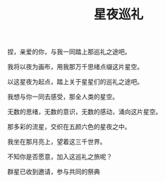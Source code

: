 #+hugo_base_dir: ~/yumieko/
#+hugo_section: fictions/galaxy_
#+export_file_name: index.md
#+hugo_auto_set_lastmod: t
#+hugo_custom_front_matter: toc true
#+filetags: 诗歌 星夜 巡礼 情感 世界 星空
#+TITLE: 星夜巡礼
捏，亲爱的你，与我一同踏上那巡礼之途吧。

我将以夜为画布，用我那万千思绪点缀这片星空。

以这星夜为起点，踏上关于星星们的巡礼之途吧。

我想与你一同去感受，那全人类的星空。

无数的思绪，无数的意识，无数的感动，涌向这片星空。

那多彩的流星，交织在五颜六色的星夜之中。

我坐在那月亮上，望着这三千世界。

不知你是否愿意，加入这巡礼之旅呢？

群星已收到邀请，参与共同的祭典
